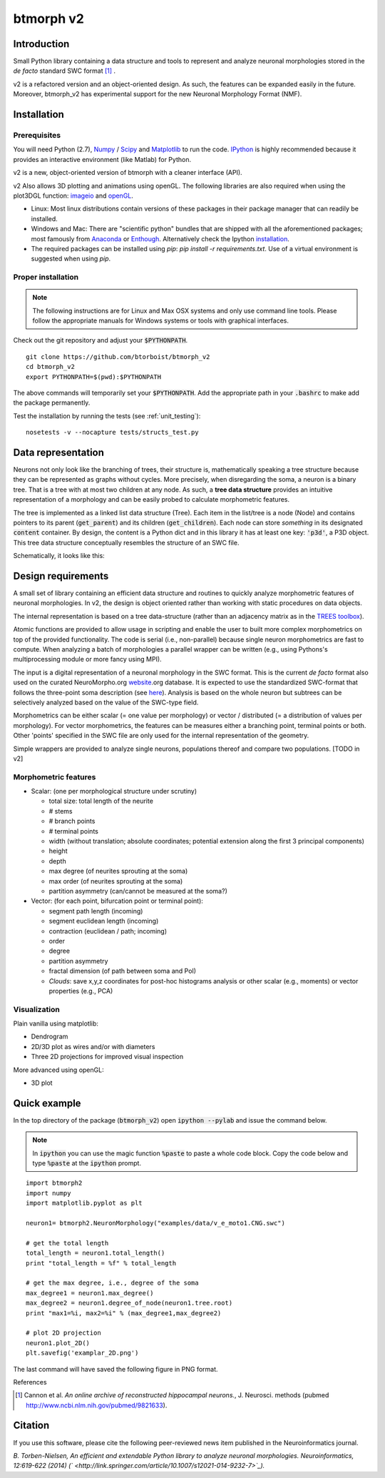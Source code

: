 btmorph v2
===========

.. image:: https://travis-ci.org/sanjayankur31/btmorph_v2.svg?branch=master
    :target: https://travis-ci.org/sanjayankur31/btmorph_v2

Introduction
------------

Small Python library containing a data structure and tools to represent and analyze neuronal morphologies stored in the *de facto* standard SWC format [#f1]_ . 

v2 is a refactored version and an object-oriented design. As such, the features can be expanded easily in the future. Moreover, btmorph_v2 has experimental support for the new Neuronal Morphology Format (NMF).

Installation
------------

Prerequisites 
~~~~~~~~~~~~~~

You will need Python (2.7), `Numpy <http://numpy.org>`_ / `Scipy <http://scipy.org>`_ and `Matplotlib <http://matplotlib.org/>`_ to run the code. `IPython <http://ipython.org>`_ is highly recommended because it provides an interactive environment (like Matlab) for Python.

v2 is a new, object-oriented version of btmorph with a cleaner interface (API).

v2 Also allows 3D plotting and animations using openGL. The following libraries are also required when using the plot3DGL function: `imageio <https://imageio.github.io/>`_ and `openGL <http://pyopengl.sourceforge.net/>`_.

* Linux: Most linux distributions contain versions of these packages in their package manager that can readily be installed.

* Windows and Mac: There are "scientific python" bundles that are shipped with all the aforementioned packages; most famously from `Anaconda <http://docs.continuum.io/anaconda/install.html>`_ or `Enthough <https://www.enthought.com/products/epd/free/>`_. Alternatively check the Ipython `installation <http://ipython.org/install.html>`_.

* The required packages can be installed using `pip`: `pip install -r requirements.txt`. Use of a virtual environment is suggested when using `pip`.


Proper installation
~~~~~~~~~~~~~~~~~~~

.. note:: The following instructions are for Linux and Max OSX systems and only use command line tools. Please follow the appropriate manuals for Windows systems or tools with graphical interfaces.

Check out the git repository and adjust your :code:`$PYTHONPATH`. 
::
    git clone https://github.com/btorboist/btmorph_v2
    cd btmorph_v2
    export PYTHONPATH=$(pwd):$PYTHONPATH

The above commands will temporarily set your :code:`$PYTHONPATH`. Add the appropriate path in your :code:`.bashrc` to make add the package permanently.

Test the installation by running the tests (see :ref:`unit_testing`):
::
    nosetests -v --nocapture tests/structs_test.py


Data representation
--------------------

Neurons not only look like the branching of trees, their structure is, mathematically speaking a tree structure because they can be represented as graphs without cycles. More precisely, when disregarding the soma, a neuron is a binary tree. That is a tree with at most two children at any node. As such, a **tree data structure** provides an intuitive representation of a morphology and can be easily probed to calculate morphometric features. 

The tree is implemented as a linked list data structure (Tree). Each item in the list/tree is a node (Node) and contains pointers to its parent (:code:`get_parent`) and its children (:code:`get_children`). Each node can store *something* in its designated :code:`content` container. By design, the content is a Python dict and in this library it has at least one key: :code:`'p3d'`, a P3D object. This tree data structure conceptually resembles the structure of an SWC file.

Schematically, it looks like this:

.. image:: docs/figures/data_structure.png
  :scale: 25

.. _design_requirements:

Design requirements
-------------------

A small set of library containing an efficient data structure and routines to quickly analyze morphometric features of neuronal morphologies. In v2, the design is object oriented rather than working with static procedures on data objects. 

The internal representation is based on a tree data-structure (rather than an adjacency matrix as in the `TREES toolbox <http://www.treestoolbox.org/>`_). 

Atomic functions are provided to allow usage in scripting and enable the user to built more complex morphometrics on top of the provided functionality. The code is serial (i.e., non-parallel) because single neuron morphometrics are fast to compute. When analyzing a batch of morphologies a parallel wrapper can be written (e.g., using Pythons's multiprocessing module or more fancy using MPI).

The input is a digital representation of a neuronal morphology in the SWC format. This is the current *de facto* format also used on the curated NeuroMorpho.org  `website <http://neuromorpho.org>`_.org database. It is expected to use the standardized SWC-format that follows the three-point soma description (see `here <http://neuromorpho.org/neuroMorpho/SomaFormat.html>`_). Analysis is based on the whole neuron but subtrees can be selectively analyzed based on the value of the SWC-type field.

Morphometrics can be either scalar (= one value per morphology) or vector / distributed (= a distribution of values per morphology). For vector morphometrics, the features can be measures either a branching point, terminal points or both. Other 'points' specified in the SWC file are only used for the internal representation of the geometry.

Simple wrappers are provided to analyze single neurons, populations thereof and compare two populations. [TODO in v2]

.. Routines are atomic functions that can be used by end-users in scripts and used to build more complex morphometrics. Additionally, basic visualization of neuronal topology ("dendrogram") and geometry can be performed.
.. For now, the analysis is based on the whole neuron. In case you want to analyze only a part of the morphology, you have to filter the SWC file first and run the analysis on the resulting filtered file.
   


Morphometric features
~~~~~~~~~~~~~~~~~~~~~

* Scalar: (one per morphological structure under scrutiny)

  * total size: total length of the neurite
  * # stems
  * # branch points
  * # terminal points
  * width (without translation; absolute coordinates; potential extension along the first 3 principal components)
  * height 
  * depth
  * max degree (of neurites sprouting at the soma)
  * max order (of neurites sprouting at the soma)
  * partition asymmetry (can/cannot be measured at the soma?)

* Vector: (for each point, bifurcation point or terminal point):

  * segment path length (incoming)
  * segment euclidean length (incoming)
  * contraction (euclidean / path; incoming)
  * order
  * degree
  * partition asymmetry
  * fractal dimension (of path between soma and PoI)
  * `Clouds`: save x,y,z coordinates for post-hoc histograms analysis or other scalar (e.g., moments) or vector properties (e.g., PCA)


Visualization
~~~~~~~~~~~~~

Plain vanilla using matplotlib:

* Dendrogram
* 2D/3D plot as wires and/or with diameters
* Three 2D projections for improved visual inspection

More advanced using openGL:

* 3D plot


Quick example
-------------

In the top directory of the package (:code:`btmorph_v2`) open :code:`ipython --pylab` and issue the command below.

.. note:: In :code:`ipython` you can use the magic function :code:`%paste` to paste a whole code block. Copy the code below and type :code:`%paste` at the :code:`ipython` prompt.

::

   import btmorph2
   import numpy
   import matplotlib.pyplot as plt

   neuron1= btmorph2.NeuronMorphology("examples/data/v_e_moto1.CNG.swc")

   # get the total length
   total_length = neuron1.total_length()
   print "total_length = %f" % total_length

   # get the max degree, i.e., degree of the soma
   max_degree1 = neuron1.max_degree()
   max_degree2 = neuron1.degree_of_node(neuron1.tree.root)
   print "max1=%i, max2=%i" % (max_degree1,max_degree2)

   # plot 2D projection
   neuron1.plot_2D()
   plt.savefig('examplar_2D.png')

The last command will have saved the following figure in PNG format.

.. image:: docs/figures/examplar_2D.png
  :scale: 25

References

.. [#f1] Cannon et al. *An online archive of reconstructed hippocampal neurons.*, J. Neurosci. methods (pubmed `<http://www.ncbi.nlm.nih.gov/pubmed/9821633>`_).

Citation
---------

If you use this software, please cite the following peer-reviewed news item published in the Neuroinformatics journal.

*B. Torben-Nielsen, An efficient and extendable Python library to analyze neuronal morphologies. Neuroinformatics, 12:619-622 (2014) (` <http://link.springer.com/article/10.1007/s12021-014-9232-7>`_).*

